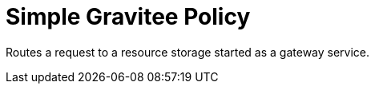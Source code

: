 = Simple Gravitee Policy

ifdef::env-github[]
image:https://ci.gravitee.io/buildStatus/icon?job=gravitee-io/gravitee-policy-storage/master["Build status", link="https://ci.gravitee.io/job/gravitee-io/job/gravitee-policy-storage/"]
image:https://badges.gitter.im/Join Chat.svg["Gitter", link="https://gitter.im/gravitee-io/gravitee-io?utm_source=badge&utm_medium=badge&utm_campaign=pr-badge&utm_content=badge"]
endif::[]

Routes a request to a resource storage started as a gateway service.
